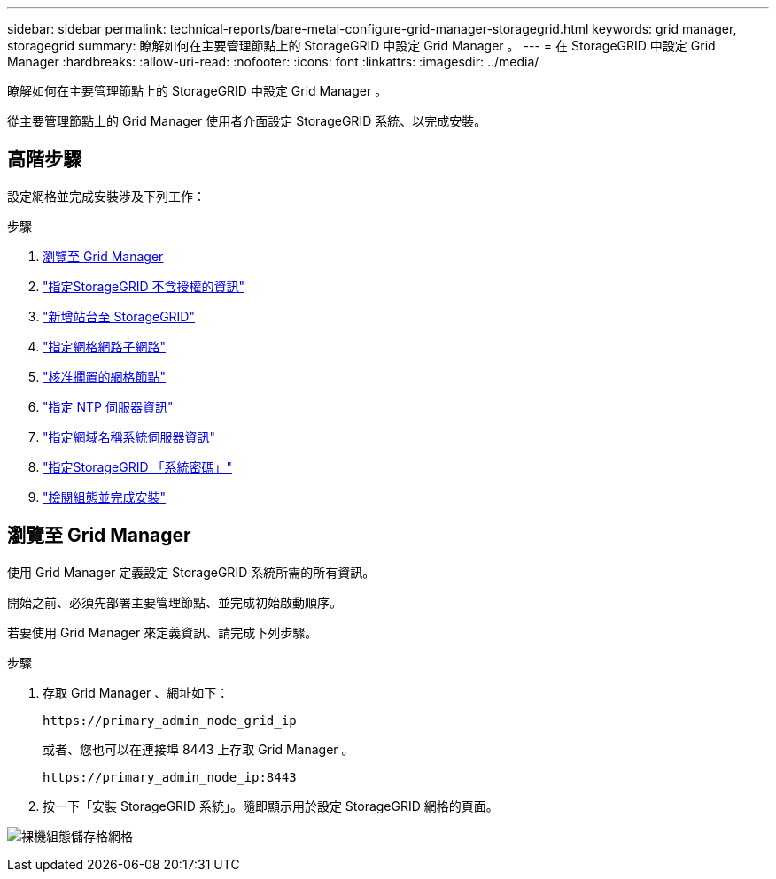 ---
sidebar: sidebar 
permalink: technical-reports/bare-metal-configure-grid-manager-storagegrid.html 
keywords: grid manager, storagegrid 
summary: 瞭解如何在主要管理節點上的 StorageGRID 中設定 Grid Manager 。 
---
= 在 StorageGRID 中設定 Grid Manager
:hardbreaks:
:allow-uri-read: 
:nofooter: 
:icons: font
:linkattrs: 
:imagesdir: ../media/


[role="lead"]
瞭解如何在主要管理節點上的 StorageGRID 中設定 Grid Manager 。

從主要管理節點上的 Grid Manager 使用者介面設定 StorageGRID 系統、以完成安裝。



== 高階步驟

設定網格並完成安裝涉及下列工作：

.步驟
. <<瀏覽至 Grid Manager>>
. link:storagegrid-license.html["指定StorageGRID 不含授權的資訊"]
. link:add-sites-storagegrid.html["新增站台至 StorageGRID"]
. link:grid-network-subnets-storagegrid.html["指定網格網路子網路"]
. link:approve-grid-nodes-storagegrid.html["核准擱置的網格節點"]
. link:ntp-server-storagegrid.html["指定 NTP 伺服器資訊"]
. link:dns-server-storagegrid.html["指定網域名稱系統伺服器資訊"]
. link:system-passwords-storagegrid.html["指定StorageGRID 「系統密碼」"]
. link:review-config-complete-storagegrid-install.html["檢閱組態並完成安裝"]




== 瀏覽至 Grid Manager

使用 Grid Manager 定義設定 StorageGRID 系統所需的所有資訊。

開始之前、必須先部署主要管理節點、並完成初始啟動順序。

若要使用 Grid Manager 來定義資訊、請完成下列步驟。

.步驟
. 存取 Grid Manager 、網址如下：
+
[listing]
----
https://primary_admin_node_grid_ip
----
+
或者、您也可以在連接埠 8443 上存取 Grid Manager 。

+
[listing]
----
https://primary_admin_node_ip:8443
----
. 按一下「安裝 StorageGRID 系統」。隨即顯示用於設定 StorageGRID 網格的頁面。


image:bare-metal/bare-metal-configure-storagegrid-grid.png["裸機組態儲存格網格"]
